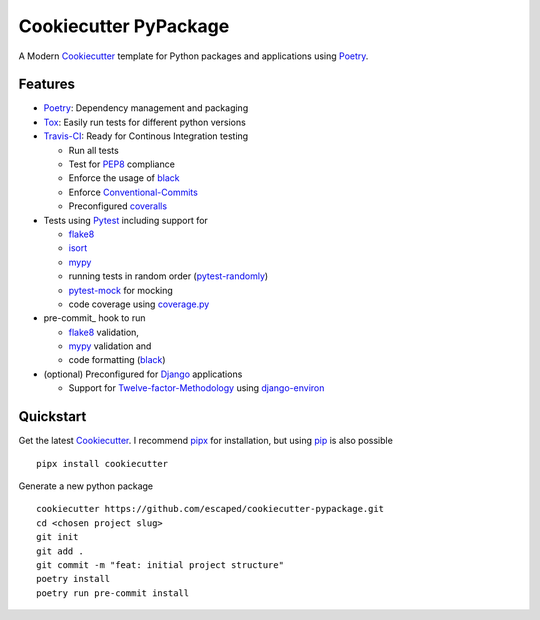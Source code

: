 Cookiecutter PyPackage
----------------------

A Modern Cookiecutter_ template for Python packages and applications using Poetry_.


Features
========

* Poetry_: Dependency management and packaging
* Tox_: Easily run tests for different python versions
* Travis-CI_: Ready for Continous Integration testing

  * Run all tests
  * Test for PEP8_ compliance
  * Enforce the usage of black_
  * Enforce Conventional-Commits_
  * Preconfigured coveralls_

* Tests using Pytest_ including support for

  * flake8_
  * isort_
  * mypy_
  * running tests in random order (pytest-randomly_)
  * pytest-mock_ for mocking
  * code coverage using coverage.py_

* pre-commit_ hook to run

  * flake8_ validation,
  * mypy_ validation and
  * code formatting (black_)

* (optional) Preconfigured for Django_ applications

  * Support for Twelve-factor-Methodology_ using django-environ_


Quickstart
==========

Get the latest Cookiecutter_.
I recommend pipx_ for installation, but using pip_ is also possible ::

  pipx install cookiecutter

Generate a new python package ::

  cookiecutter https://github.com/escaped/cookiecutter-pypackage.git
  cd <chosen project slug>
  git init
  git add .
  git commit -m "feat: initial project structure"
  poetry install
  poetry run pre-commit install


.. _Conventional-Commits: http://conventionalcommits.org/
.. _Cookiecutter: https://github.com/audreyr/cookiecutter
.. _Django: https://www.djangoproject.com/
.. _PEP257: https://www.python.org/dev/peps/pep-0257/
.. _PEP8: https://www.python.org/dev/peps/pep-0008/
.. _Poetry: https://poetry.eustace.io/
.. _Pytest: https://docs.pytest.org/en/latest/
.. _Tox: http://testrun.org/tox/
.. _Travis-CI: http://travis-ci.org/
.. _Twelve-factor-Methodology: https://www.12factor.net/
.. _black: https://black.readthedocs.io/en/stable/
.. _coverage.py: https://coverage.readthedocs.io/
.. _coveralls: https://coveralls.io/
.. _django-environ: https://github.com/joke2k/django-environ
.. _flake8: http://flake8.pycqa.org/en/latest/
.. _isort: https://github.com/timothycrosley/isort
.. _mypy: http://mypy-lang.org/
.. _pip: https://pip.pypa.io/en/stable/
.. _pipx: https://github.com/pipxproject/pipx
.. _pytest-mock: https://github.com/pytest-dev/pytest-mock/
.. _pytest-randomly: https://github.com/pytest-dev/pytest-randomly
